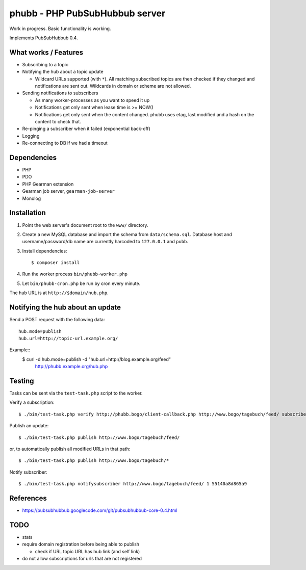 *******************************
phubb - PHP PubSubHubbub server
*******************************

Work in progress. Basic functionality is working.

Implements PubSubHubbub 0.4.


What works / Features
=====================
- Subscribing to a topic
- Notifying the hub about a topic update

  - Wildcard URLs supported (with ``*``).
    All matching subscribed topics are then checked if they changed and
    notifications are sent out.
    Wildcards in domain or scheme are not allowed.
- Sending notifications to subscribers

  - As many worker-processes as you want to speed it up
  - Notifications get only sent when lease time is >= NOW()
  - Notifications get only sent when the content changed.
    phubb uses etag, last modified and a hash on the content to check that.
- Re-pinging a subscriber when it failed (exponential back-off)
- Logging
- Re-connecting to DB if we had a timeout


Dependencies
============
* PHP
* PDO
* PHP Gearman extension
* Gearman job server, ``gearman-job-server``
* Monolog


Installation
============
#. Point the web server's document root to the ``www/`` directory.
#. Create a new MySQL database and import the schema from ``data/schema.sql``.
   Database host and username/password/db name are currently harcoded to
   ``127.0.0.1`` and ``pubb``.
#. Install dependencies::

     $ composer install

#. Run the worker process ``bin/phubb-worker.php``
#. Let ``bin/phubb-cron.php`` be run by cron every minute.

The hub URL is at ``http://$domain/hub.php``.


Notifying the hub about an update
=================================

Send a POST request with the following data::

    hub.mode=publish
    hub.url=http://topic-url.example.org/

Example::
    $ curl -d hub.mode=publish -d "hub.url=http://blog.example.org/feed"\
        http://phubb.example.org/hub.php


Testing
=======
Tasks can be sent via the ``test-task.php`` script to the worker.

Verify a subscription::

  $ ./bin/test-task.php verify http://phubb.bogo/client-callback.php http://www.bogo/tagebuch/feed/ subscribe 3600 mysecret

Publish an update::

  $ ./bin/test-task.php publish http://www.bogo/tagebuch/feed/

or, to automatically publish all modified URLs in that path::

  $ ./bin/test-task.php publish http://www.bogo/tagebuch/*

Notify subscriber::

  $ ./bin/test-task.php notifysubscriber http://www.bogo/tagebuch/feed/ 1 55140a8d865a9


References
==========
* https://pubsubhubbub.googlecode.com/git/pubsubhubbub-core-0.4.html


TODO
====
- stats
- require domain registration before being able to publish

  - check if URL topic URL has hub link (and self link)
- do not allow subscriptions for urls that are not registered
